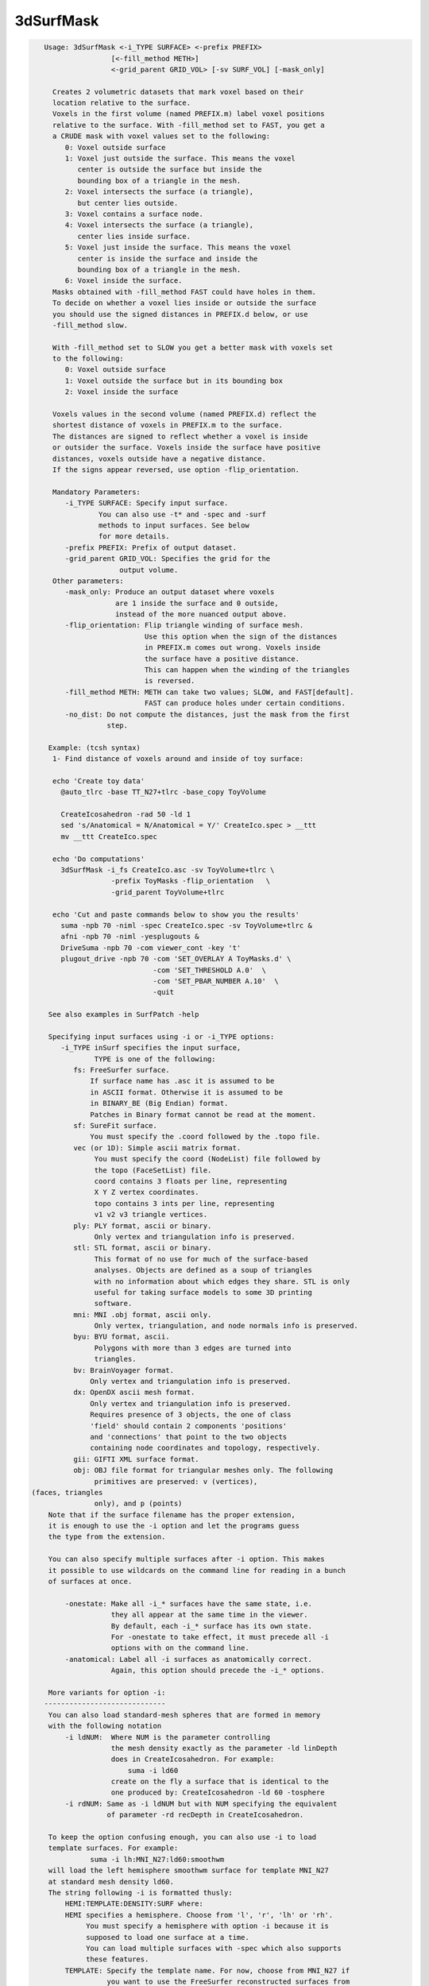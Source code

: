 **********
3dSurfMask
**********

.. _3dSurfMask:

.. contents:: 
    :depth: 4 

.. code-block:: none

    
    Usage: 3dSurfMask <-i_TYPE SURFACE> <-prefix PREFIX> 
                    [<-fill_method METH>] 
                    <-grid_parent GRID_VOL> [-sv SURF_VOL] [-mask_only]
     
      Creates 2 volumetric datasets that mark voxel based on their
      location relative to the surface.
      Voxels in the first volume (named PREFIX.m) label voxel positions 
      relative to the surface. With -fill_method set to FAST, you get a 
      a CRUDE mask with voxel values set to the following:
         0: Voxel outside surface
         1: Voxel just outside the surface. This means the voxel
            center is outside the surface but inside the 
            bounding box of a triangle in the mesh. 
         2: Voxel intersects the surface (a triangle), 
            but center lies outside.
         3: Voxel contains a surface node.
         4: Voxel intersects the surface (a triangle), 
            center lies inside surface. 
         5: Voxel just inside the surface. This means the voxel
            center is inside the surface and inside the 
            bounding box of a triangle in the mesh. 
         6: Voxel inside the surface. 
      Masks obtained with -fill_method FAST could have holes in them.
      To decide on whether a voxel lies inside or outside the surface
      you should use the signed distances in PREFIX.d below, or use
      -fill_method slow.
    
      With -fill_method set to SLOW you get a better mask with voxels set
      to the following:
         0: Voxel outside surface
         1: Voxel outside the surface but in its bounding box
         2: Voxel inside the surface 
    
      Voxels values in the second volume (named PREFIX.d) reflect the 
      shortest distance of voxels in PREFIX.m to the surface.
      The distances are signed to reflect whether a voxel is inside 
      or outsider the surface. Voxels inside the surface have positive
      distances, voxels outside have a negative distance.
      If the signs appear reversed, use option -flip_orientation.
    
      Mandatory Parameters:
         -i_TYPE SURFACE: Specify input surface.
                 You can also use -t* and -spec and -surf
                 methods to input surfaces. See below
                 for more details.
         -prefix PREFIX: Prefix of output dataset.
         -grid_parent GRID_VOL: Specifies the grid for the
                      output volume.
      Other parameters:
         -mask_only: Produce an output dataset where voxels
                     are 1 inside the surface and 0 outside,
                     instead of the more nuanced output above.
         -flip_orientation: Flip triangle winding of surface mesh.
                            Use this option when the sign of the distances
                            in PREFIX.m comes out wrong. Voxels inside
                            the surface have a positive distance.
                            This can happen when the winding of the triangles
                            is reversed.
         -fill_method METH: METH can take two values; SLOW, and FAST[default].
                            FAST can produce holes under certain conditions.
         -no_dist: Do not compute the distances, just the mask from the first 
                   step.
    
     Example: (tcsh syntax)
      1- Find distance of voxels around and inside of toy surface:
    
      echo 'Create toy data' 
        @auto_tlrc -base TT_N27+tlrc -base_copy ToyVolume 
    
        CreateIcosahedron -rad 50 -ld 1
        sed 's/Anatomical = N/Anatomical = Y/' CreateIco.spec > __ttt 
        mv __ttt CreateIco.spec
    
      echo 'Do computations'
        3dSurfMask -i_fs CreateIco.asc -sv ToyVolume+tlrc \
                    -prefix ToyMasks -flip_orientation   \
                    -grid_parent ToyVolume+tlrc 
    
      echo 'Cut and paste commands below to show you the results'
        suma -npb 70 -niml -spec CreateIco.spec -sv ToyVolume+tlrc &
        afni -npb 70 -niml -yesplugouts & 
        DriveSuma -npb 70 -com viewer_cont -key 't'  
        plugout_drive -npb 70 -com 'SET_OVERLAY A ToyMasks.d' \
                              -com 'SET_THRESHOLD A.0'  \
                              -com 'SET_PBAR_NUMBER A.10'  \
                              -quit 
    
     See also examples in SurfPatch -help
    
     Specifying input surfaces using -i or -i_TYPE options: 
        -i_TYPE inSurf specifies the input surface,
                TYPE is one of the following:
           fs: FreeSurfer surface. 
               If surface name has .asc it is assumed to be
               in ASCII format. Otherwise it is assumed to be
               in BINARY_BE (Big Endian) format.
               Patches in Binary format cannot be read at the moment.
           sf: SureFit surface. 
               You must specify the .coord followed by the .topo file.
           vec (or 1D): Simple ascii matrix format. 
                You must specify the coord (NodeList) file followed by 
                the topo (FaceSetList) file.
                coord contains 3 floats per line, representing 
                X Y Z vertex coordinates.
                topo contains 3 ints per line, representing 
                v1 v2 v3 triangle vertices.
           ply: PLY format, ascii or binary.
                Only vertex and triangulation info is preserved.
           stl: STL format, ascii or binary.
                This format of no use for much of the surface-based
                analyses. Objects are defined as a soup of triangles
                with no information about which edges they share. STL is only
                useful for taking surface models to some 3D printing 
                software.
           mni: MNI .obj format, ascii only.
                Only vertex, triangulation, and node normals info is preserved.
           byu: BYU format, ascii.
                Polygons with more than 3 edges are turned into
                triangles.
           bv: BrainVoyager format. 
               Only vertex and triangulation info is preserved.
           dx: OpenDX ascii mesh format.
               Only vertex and triangulation info is preserved.
               Requires presence of 3 objects, the one of class 
               'field' should contain 2 components 'positions'
               and 'connections' that point to the two objects
               containing node coordinates and topology, respectively.
           gii: GIFTI XML surface format.
           obj: OBJ file format for triangular meshes only. The following
                primitives are preserved: v (vertices),  (faces, triangles
                only), and p (points)
     Note that if the surface filename has the proper extension, 
     it is enough to use the -i option and let the programs guess
     the type from the extension.
    
     You can also specify multiple surfaces after -i option. This makes
     it possible to use wildcards on the command line for reading in a bunch
     of surfaces at once.
    
         -onestate: Make all -i_* surfaces have the same state, i.e.
                    they all appear at the same time in the viewer.
                    By default, each -i_* surface has its own state. 
                    For -onestate to take effect, it must precede all -i
                    options with on the command line. 
         -anatomical: Label all -i surfaces as anatomically correct.
                    Again, this option should precede the -i_* options.
    
     More variants for option -i:
    -----------------------------
     You can also load standard-mesh spheres that are formed in memory
     with the following notation
         -i ldNUM:  Where NUM is the parameter controlling
                    the mesh density exactly as the parameter -ld linDepth
                    does in CreateIcosahedron. For example: 
                        suma -i ld60
                    create on the fly a surface that is identical to the
                    one produced by: CreateIcosahedron -ld 60 -tosphere
         -i rdNUM: Same as -i ldNUM but with NUM specifying the equivalent
                   of parameter -rd recDepth in CreateIcosahedron.
    
     To keep the option confusing enough, you can also use -i to load
     template surfaces. For example:
               suma -i lh:MNI_N27:ld60:smoothwm 
     will load the left hemisphere smoothwm surface for template MNI_N27 
     at standard mesh density ld60.
     The string following -i is formatted thusly:
         HEMI:TEMPLATE:DENSITY:SURF where:
         HEMI specifies a hemisphere. Choose from 'l', 'r', 'lh' or 'rh'.
              You must specify a hemisphere with option -i because it is 
              supposed to load one surface at a time. 
              You can load multiple surfaces with -spec which also supports 
              these features.
         TEMPLATE: Specify the template name. For now, choose from MNI_N27 if
                   you want to use the FreeSurfer reconstructed surfaces from
                   the MNI_N27 volume, or TT_N27
                   Those templates must be installed under this directory:
                     /Users/discoraj/.afni/data/
                   If you have no surface templates there, download
                     http:afni.nimh.nih.gov:/pub/dist/tgz/suma_MNI_N27.tgz
                   and/or
                     http:afni.nimh.nih.gov:/pub/dist/tgz/suma_TT_N27.tgz
                   and untar them under directory /Users/discoraj/.afni/data/
         DENSITY: Use if you want to load standard-mesh versions of the template
                  surfaces. Note that only ld20, ld60, ld120, and ld141 are in
                  the current distributed templates. You can create other 
                  densities if you wish with MapIcosahedron, but follow the
                  same naming convention to enable SUMA to find them.
         SURF: Which surface do you want. The string matching is partial, as long
               as the match is unique. 
               So for example something like: suma -i l:MNI_N27:ld60:smooth
               is more than enough to get you the ld60 MNI_N27 left hemisphere
               smoothwm surface.
         The order in which you specify HEMI, TEMPLATE, DENSITY, and SURF, does
         not matter.
         For template surfaces, the -sv option is provided automatically, so you
         can have SUMA talking to AFNI with something like:
                 suma -i l:MNI_N27:ld60:smooth &
                 afni -niml /Users/discoraj/.afni/data/suma_MNI_N27 
    
     Specifying surfaces using -t* options: 
       -tn TYPE NAME: specify surface type and name.
                      See below for help on the parameters.
       -tsn TYPE STATE NAME: specify surface type state and name.
            TYPE: Choose from the following (case sensitive):
               1D: 1D format
               FS: FreeSurfer ascii format
               PLY: ply format
               MNI: MNI obj ascii format
               BYU: byu format
               SF: Caret/SureFit format
               BV: BrainVoyager format
               GII: GIFTI format
            NAME: Name of surface file. 
               For SF and 1D formats, NAME is composed of two names
               the coord file followed by the topo file
            STATE: State of the surface.
               Default is S1, S2.... for each surface.
     Specifying a Surface Volume:
        -sv SurfaceVolume [VolParam for sf surfaces]
           If you supply a surface volume, the coordinates of the input surface.
            are modified to SUMA's convention and aligned with SurfaceVolume.
            You must also specify a VolParam file for SureFit surfaces.
     Specifying a surface specification (spec) file:
        -spec SPEC: specify the name of the SPEC file.
         As with option -i, you can load template
         spec files with symbolic notation trickery as in:
                        suma -spec MNI_N27 
         which will load the all the surfaces from template MNI_N27
         at the original FreeSurfer mesh density.
      The string following -spec is formatted in the following manner:
         HEMI:TEMPLATE:DENSITY where:
         HEMI specifies a hemisphere. Choose from 'l', 'r', 'lh', 'rh', 'lr', or
              'both' which is the default if you do not specify a hemisphere.
         TEMPLATE: Specify the template name. For now, choose from MNI_N27 if
                   you want surfaces from the MNI_N27 volume, or TT_N27
                   for the Talairach version.
                   Those templates must be installed under this directory:
                     /Users/discoraj/.afni/data/
                   If you have no surface templates there, download
                     http:afni.nimh.nih.gov:/pub/dist/tgz/suma_MNI_N27.tgz
                   and/or
                     http:afni.nimh.nih.gov:/pub/dist/tgz/suma_TT_N27.tgz
                   and untar them under directory /Users/discoraj/.afni/data/
         DENSITY: Use if you want to load standard-mesh versions of the template
                  surfaces. Note that only ld20, ld60, ld120, and ld141 are in
                  the current distributed templates. You can create other 
                  densities if you wish with MapIcosahedron, but follow the
                  same naming convention to enable SUMA to find them.
                  This parameter is optional.
         The order in which you specify HEMI, TEMPLATE, and DENSITY, does
         not matter.
         For template surfaces, the -sv option is provided automatically, so you
         can have SUMA talking to AFNI with something like:
                 suma -spec MNI_N27:ld60 &
                 afni -niml /Users/discoraj/.afni/data/suma_MNI_N27 
    
     Specifying a surface using -surf_? method:
        -surf_A SURFACE: specify the name of the first
                surface to load. If the program requires
                or allows multiple surfaces, use -surf_B
                ... -surf_Z .
                You need not use _A if only one surface is
                expected.
                SURFACE is the name of the surface as specified
                in the SPEC file. The use of -surf_ option 
                requires the use of -spec option.
    
